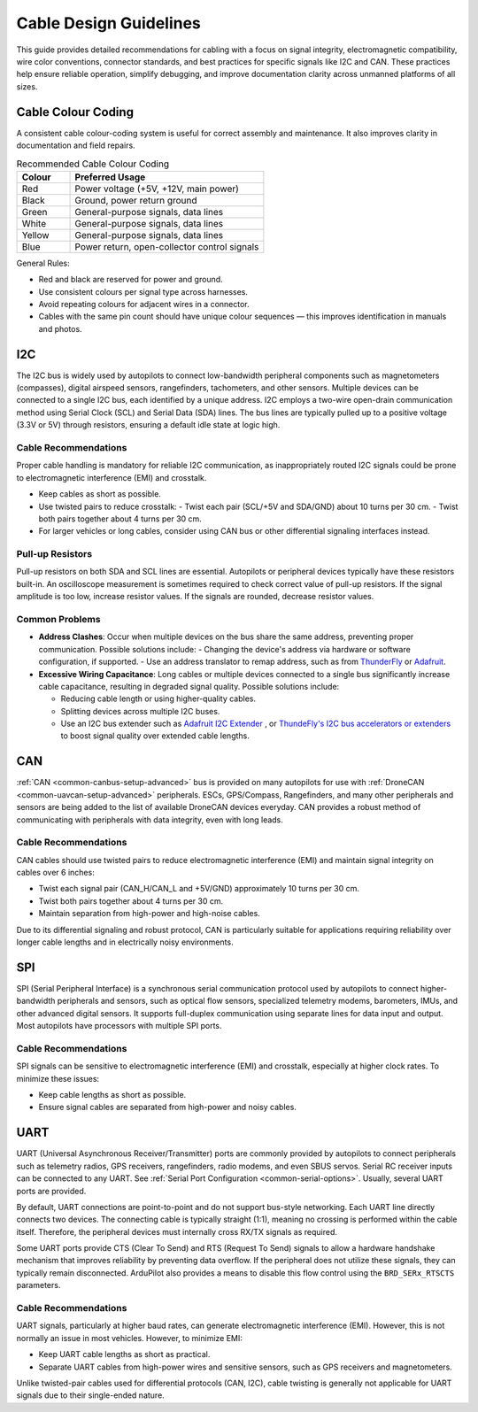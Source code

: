 .. _common-cabling-guide:

========================
Cable Design Guidelines
========================
This guide provides detailed recommendations for cabling with a focus on signal integrity, electromagnetic compatibility, wire color conventions, connector standards, and best practices for specific signals like I2C and CAN. These practices help ensure reliable operation, simplify debugging, and improve documentation clarity across unmanned platforms of all sizes.

Cable Colour Coding
-------------------
A consistent cable colour-coding system is useful for correct assembly and maintenance. It also improves clarity in documentation and field repairs.

.. list-table:: Recommended Cable Colour Coding
   :header-rows: 1
   :widths: 15 55

   * - Colour
     - Preferred Usage
   * - Red
     - Power voltage (+5V, +12V, main power)
   * - Black
     - Ground, power return ground
   * - Green
     - General-purpose signals, data lines
   * - White
     - General-purpose signals, data lines
   * - Yellow
     - General-purpose signals, data lines
   * - Blue
     - Power return, open-collector control signals

General Rules:

- Red and black are reserved for power and ground.
- Use consistent colours per signal type across harnesses.
- Avoid repeating colours for adjacent wires in a connector.
- Cables with the same pin count should have unique colour sequences — this improves identification in manuals and photos.

I2C
---
The I2C bus is widely used by autopilots to connect low-bandwidth peripheral components such as magnetometers (compasses), digital airspeed sensors, rangefinders, tachometers, and other sensors. Multiple devices can be connected to a single I2C bus, each identified by a unique address. I2C employs a two-wire open-drain communication method using Serial Clock (SCL) and Serial Data (SDA) lines. The bus lines are typically pulled up to a positive voltage (3.3V or 5V) through resistors, ensuring a default idle state at logic high.


Cable Recommendations
+++++++++++++++++++++
Proper cable handling is mandatory for reliable I2C communication, as inappropriately routed I2C signals could be prone to electromagnetic interference (EMI) and crosstalk.

- Keep cables as short as possible.
- Use twisted pairs to reduce crosstalk:
  - Twist each pair (SCL/+5V and SDA/GND) about 10 turns per 30 cm.
  - Twist both pairs together about 4 turns per 30 cm.
- For larger vehicles or long cables, consider using CAN bus or other differential signaling interfaces instead.

Pull-up Resistors
+++++++++++++++++
Pull-up resistors on both SDA and SCL lines are essential. Autopilots or peripheral devices typically have these resistors built-in. An oscilloscope measurement is sometimes required to check correct value of pull-up resistors. If the signal amplitude is too low, increase resistor values. If the signals are rounded, decrease resistor values.

Common Problems
+++++++++++++++
- **Address Clashes**: Occur when multiple devices on the bus share the same address, preventing proper communication. Possible solutions include:
  - Changing the device's address via hardware or software configuration, if supported.
  - Use an address translator to remap address, such as from `ThunderFly <https://docs.thunderfly.cz/avionics/TFI2CADT01/>`__ or `Adafruit <https://www.adafruit.com/product/5914>`__.

- **Excessive Wiring Capacitance**: Long cables or multiple devices connected to a single bus significantly increase cable capacitance, resulting in degraded signal quality. Possible solutions include:

  - Reducing cable length or using higher-quality cables.
  - Splitting devices across multiple I2C buses.
  - Use an I2C bus extender such as `Adafruit I2C Extender <https://www.adafruit.com/product/4756>`__ , or `ThundeFly's I2C bus accelerators or extenders <https://docs.thunderfly.cz/avionics/TFI2CEXT01/>`__ to boost signal quality over extended cable lengths.

CAN
---
:ref:`CAN <common-canbus-setup-advanced>` bus is provided on many autopilots for use with :ref:`DroneCAN <common-uavcan-setup-advanced>` peripherals. ESCs, GPS/Compass, Rangefinders, and many other peripherals and sensors are being added to the list of available DroneCAN devices everyday. CAN provides a robust method of communicating with peripherals with data integrity, even with long leads.

Cable Recommendations
+++++++++++++++++++++

CAN cables should use twisted pairs to reduce electromagnetic interference (EMI) and maintain signal integrity on cables over 6 inches:

- Twist each signal pair (CAN_H/CAN_L and +5V/GND) approximately 10 turns per 30 cm.
- Twist both pairs together about 4 turns per 30 cm.
- Maintain separation from high-power and high-noise cables.

Due to its differential signaling and robust protocol, CAN is particularly suitable for applications requiring reliability over longer cable lengths and in electrically noisy environments.

SPI
---
SPI (Serial Peripheral Interface) is a synchronous serial communication protocol used by autopilots to connect higher-bandwidth peripherals and sensors, such as optical flow sensors, specialized telemetry modems, barometers, IMUs, and other advanced digital sensors. It supports full-duplex communication using separate lines for data input and output. Most autopilots have processors with multiple SPI ports.

Cable Recommendations
+++++++++++++++++++++
SPI signals can be sensitive to electromagnetic interference (EMI) and crosstalk, especially at higher clock rates. To minimize these issues:

- Keep cable lengths as short as possible.
- Ensure signal cables are separated from high-power and noisy cables.

UART
----
UART (Universal Asynchronous Receiver/Transmitter) ports are commonly provided by autopilots to connect peripherals such as telemetry radios, GPS receivers, rangefinders, radio modems, and even SBUS servos. Serial RC receiver inputs can be connected to any UART. See :ref:`Serial Port Configuration <common-serial-options>`. Usually, several UART ports are provided. 

By default, UART connections are point-to-point and do not support bus-style networking. Each UART line directly connects two devices. The connecting cable is typically straight (1:1), meaning no crossing is performed within the cable itself. Therefore, the peripheral devices must internally cross RX/TX signals as required.

Some UART ports provide CTS (Clear To Send) and RTS (Request To Send) signals to allow  a hardware handshake mechanism that improves reliability by preventing data overflow. If the peripheral does not utilize these signals, they can typically remain disconnected. ArduPilot also provides a means to disable this flow control using the ``BRD_SERx_RTSCTS`` parameters.

Cable Recommendations
+++++++++++++++++++++
UART signals, particularly at higher baud rates, can generate electromagnetic interference (EMI). However, this is not normally an issue in most vehicles. However, to minimize EMI:

- Keep UART cable lengths as short as practical.
- Separate UART cables from high-power wires and sensitive sensors, such as GPS receivers and magnetometers.

Unlike twisted-pair cables used for differential protocols (CAN, I2C), cable twisting is generally not applicable for UART signals due to their single-ended nature.

